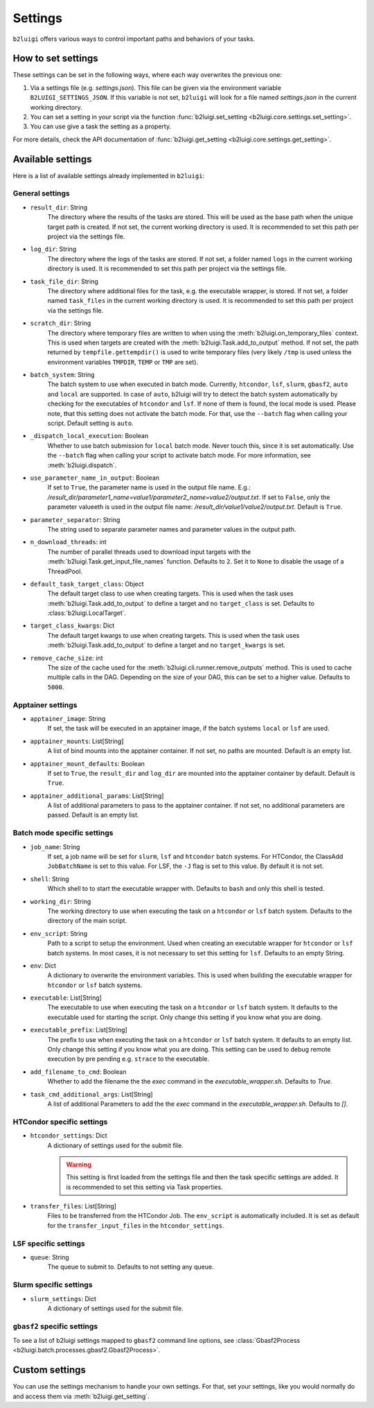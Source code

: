 .. _settings-collection-label:

Settings
========

``b2luigi`` offers various ways to control important paths and behaviors of your tasks.

How to set settings
--------------------
These settings can be set in the following ways, where each way overwrites the previous one:

1. Via a settings file (e.g. `settings.json`). This file can be given via the environment variable ``B2LUIGI_SETTINGS_JSON``.
   If this variable is not set, ``b2luigi`` will look for a file named `settings.json` in the current working directory.
2. You can set a setting in your script via the function :func:`b2luigi.set_setting <b2luigi.core.settings.set_setting>`.
3. You can use give a task the setting as a property.

For more details, check the API documentation of :func:`b2luigi.get_setting <b2luigi.core.settings.get_setting>`.

Available settings
------------------
Here is a list of available settings already implemented in ``b2luigi``:

General settings
++++++++++++++++

- ``result_dir``: String
    The directory where the results of the tasks are stored.
    This will be used as the base path when the unique target path is created.
    If not set, the current working directory is used.
    It is recommended to set this path per project via the settings file.

- ``log_dir``: String
    The directory where the logs of the tasks are stored.
    If not set, a folder named ``logs`` in the current working directory is used.
    It is recommended to set this path per project via the settings file.

- ``task_file_dir``: String
    The directory where additional files for the task, e.g. the executable wrapper, is stored.
    If not set, a folder named ``task_files`` in the current working directory is used.
    It is recommended to set this path per project via the settings file.

- ``scratch_dir``: String
    The directory where temporary files are written to when using the :meth:`b2luigi.on_temporary_files` context.
    This is used when targets are created with the :meth:`b2luigi.Task.add_to_output` method. If not set, the path
    returned by ``tempfile.gettempdir()`` is used to write temporary files (very likely ``/tmp`` is used unless
    the environment variables ``TMPDIR``, ``TEMP`` or ``TMP`` are set).

- ``batch_system``: String
    The batch system to use when executed in batch mode. Currently, ``htcondor``, ``lsf``, ``slurm``, ``gbasf2``, ``auto`` and ``local`` are supported.
    In case of ``auto``, b2luigi will try to detect the batch system automatically by checking for the executables of ``htcondor`` and ``lsf``.
    If none of them is found, the local mode is used.
    Please note, that this setting does not activate the batch mode. For that, use the ``--batch`` flag when calling your script.
    Default setting is ``auto``.

- ``_dispatch_local_execution``: Boolean
    Whether to use batch submission for ``local`` batch mode.
    Never touch this, since it is set automatically.
    Use the ``--batch`` flag when calling your script to activate batch mode.
    For more information, see :meth:`b2luigi.dispatch`.

- ``use_parameter_name_in_output``: Boolean
    If set to ``True``, the parameter name is used in the output file name. E.g.: `/result_dir/parameter1_name=value1/parameter2_name=value2/output.txt`.
    If set to ``False``, only the parameter valueeth is used in the output file name: `/result_dir/value1/value2/output.txt`.
    Default is ``True``.

- ``parameter_separator``: String
    The string used to separate parameter names and parameter values in the output path.

- ``n_download_threads``: int
    The number of parallel threads used to download input targets with the :meth:`b2luigi.Task.get_input_file_names` function.
    Defaults to ``2``. Set it to ``None`` to disable the usage of a ThreadPool.

- ``default_task_target_class``: Object
    The default target class to use when creating targets.
    This is used when the task uses :meth:`b2luigi.Task.add_to_output` to define a target and no ``target_class`` is set.
    Defaults to :class:`b2luigi.LocalTarget`.

- ``target_class_kwargs``: Dict
    The default target kwargs to use when creating targets.
    This is used when the task uses :meth:`b2luigi.Task.add_to_output` to define a target and no ``target_kwargs`` is set.

- ``remove_cache_size``: int
    The size of the cache used for the :meth:`b2luigi.cli.runner.remove_outputs` method.
    This is used to cache multiple calls in the DAG. Depending on the size of your DAG, this can be set to a higher value.
    Defaults to ``5000``.

Apptainer settings
++++++++++++++++++

- ``apptainer_image``: String
    If set, the task will be executed in an apptainer image, if the batch systems ``local`` or ``lsf`` are used.

- ``apptainer_mounts``: List[String]
    A list of bind mounts into the apptainer container.
    If not set, no paths are mounted.
    Default is an empty list.

- ``apptainer_mount_defaults``: Boolean
    If set to ``True``, the ``result_dir`` and ``log_dir`` are mounted into the apptainer container by default.
    Default is ``True``.

- ``apptainer_additional_params``: List[String]
    A list of additional parameters to pass to the apptainer container.
    If not set, no additional parameters are passed.
    Default is an empty list.


Batch mode specific settings
++++++++++++++++++++++++++++

- ``job_name``: String
    If set, a job name will be set for ``slurm``, ``lsf`` and ``htcondor`` batch systems.
    For HTCondor, the ClassAdd ``JobBatchName`` is set to this value.
    For LSF, the ``-J`` flag is set to this value.
    By default it is not set.

- ``shell``: String
    Which shell to to start the executable wrapper with.
    Defaults to ``bash`` and only this shell is tested.

- ``working_dir``: String
    The working directory to use when executing the task on a ``htcondor`` or ``lsf`` batch system.
    Defaults to the directory of the main script.

- ``env_script``: String
    Path to a script to setup the environment.
    Used when creating an executable wrapper for ``htcondor`` or ``lsf`` batch systems.
    In most cases, it is not necessary to set this setting for ``lsf``.
    Defaults to an empty String.

- ``env``: Dict
    A dictionary to overwrite the environment variables.
    This is used when building the executable wrapper for ``htcondor`` or ``lsf`` batch systems.

- ``executable``: List[String]
    The executable to use when executing the task on a ``htcondor`` or ``lsf`` batch system.
    It defaults to the executable used for starting the script.
    Only change this setting if you know what you are doing.

- ``executable_prefix``: List[String]
    The prefix to use when executing the task on a ``htcondor`` or ``lsf`` batch system.
    It defaults to an empty list.
    Only change this setting if you know what you are doing.
    This setting can be used to debug remote execution by pre pending e.g. ``strace`` to the executable.

- ``add_filename_to_cmd``: Boolean
    Whether to add the filename the the `exec` command in the `executable_wrapper.sh`. Defaults to `True`.

- ``task_cmd_additional_args``: List[String]
    A list of additional Parameters to add the the `exec` command in the `executable_wrapper.sh`. Defaults to `[]`.

HTCondor specific settings
++++++++++++++++++++++++++

- ``htcondor_settings``: Dict
    A dictionary of settings used for the submit file.

    .. warning::
        This setting is first loaded from the settings file and then the task specific settings are added.
        It is recommended to set this setting via Task properties.

- ``transfer_files``: List[String]
    Files to be transferred from the HTCondor Job. The ``env_script`` is automatically included.
    It is set as default for the ``transfer_input_files`` in the ``htcondor_settings``.

LSF specific settings
+++++++++++++++++++++
- ``queue``: String
    The queue to submit to.
    Defaults to not setting any queue.


Slurm specific settings
+++++++++++++++++++++++

- ``slurm_settings``: Dict
    A dictionary of settings used for the submit file.


``gbasf2`` specific settings
++++++++++++++++++++++++++++
To see a list of b2luigi settings mapped to ``gbasf2`` command line options, see :class:`Gbasf2Process <b2luigi.batch.processes.gbasf2.Gbasf2Process>`.

Custom settings
---------------
You can use the settings mechanism to handle your own settings.
For that, set your settings, like you would normally do and access them via :meth:`b2luigi.get_setting`.
